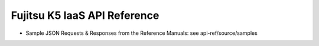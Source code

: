 =============================
Fujitsu K5 IaaS API Reference
=============================

* Sample JSON Requests & Responses from the Reference Manuals: see api-ref/source/samples
